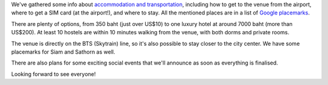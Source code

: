 .. title: Venue info posted
.. slug: venue-info-posted
.. date: 2018-05-14 20:41:09 UTC+07:00
.. tags: 
.. category: 
.. link: 
.. description: 
.. type: text

We've gathered some info about `accommodation and transportation`_,
including how to get to the venue from the airport, where to get a SIM card (at the airport!),
and where to stay. All the mentioned places are in a list of `Google placemarks`_. 

.. _accommodation and transportation: link://filename/pages/2018/venue.th.rst
.. _Google placemarks: https://www.google.com/maps/placelists/list/10AVZ09RRblPyf72xyLPatQghauY?hl=en

There are plenty of options, from 350 baht (just over US$10) to one luxury hotel at around 7000 baht (more than US$200).
At least 10 hostels are within 10 minutes walking from the venue, with both dorms and private rooms.

The venue is directly on the BTS (Skytrain) line, so it's also possible to stay closer to the city center.
We have some placemarks for Siam and Sathorn as well. 

There are also plans for some exciting social events that we'll announce as soon as everything is finalised.

Looking forward to see everyone!

